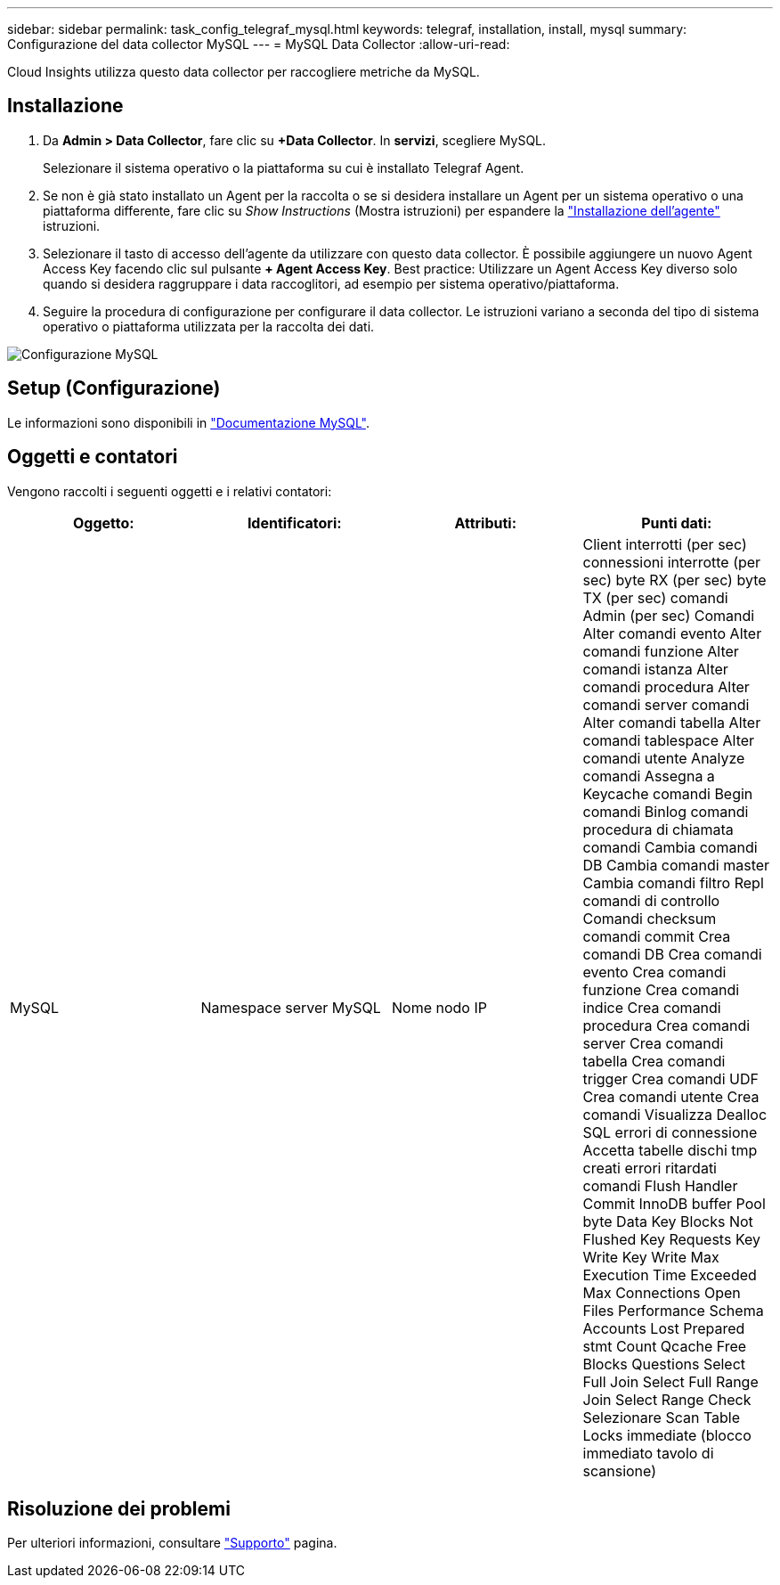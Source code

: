 ---
sidebar: sidebar 
permalink: task_config_telegraf_mysql.html 
keywords: telegraf, installation, install, mysql 
summary: Configurazione del data collector MySQL 
---
= MySQL Data Collector
:allow-uri-read: 


[role="lead"]
Cloud Insights utilizza questo data collector per raccogliere metriche da MySQL.



== Installazione

. Da *Admin > Data Collector*, fare clic su *+Data Collector*. In *servizi*, scegliere MySQL.
+
Selezionare il sistema operativo o la piattaforma su cui è installato Telegraf Agent.

. Se non è già stato installato un Agent per la raccolta o se si desidera installare un Agent per un sistema operativo o una piattaforma differente, fare clic su _Show Instructions_ (Mostra istruzioni) per espandere la link:task_config_telegraf_agent.html["Installazione dell'agente"] istruzioni.
. Selezionare il tasto di accesso dell'agente da utilizzare con questo data collector. È possibile aggiungere un nuovo Agent Access Key facendo clic sul pulsante *+ Agent Access Key*. Best practice: Utilizzare un Agent Access Key diverso solo quando si desidera raggruppare i data raccoglitori, ad esempio per sistema operativo/piattaforma.
. Seguire la procedura di configurazione per configurare il data collector. Le istruzioni variano a seconda del tipo di sistema operativo o piattaforma utilizzata per la raccolta dei dati.


image:MySQLDCConfigWindows.png["Configurazione MySQL"]



== Setup (Configurazione)

Le informazioni sono disponibili in link:https://dev.mysql.com/doc/["Documentazione MySQL"].



== Oggetti e contatori

Vengono raccolti i seguenti oggetti e i relativi contatori:

[cols="<.<,<.<,<.<,<.<"]
|===
| Oggetto: | Identificatori: | Attributi: | Punti dati: 


| MySQL | Namespace server MySQL | Nome nodo IP | Client interrotti (per sec) connessioni interrotte (per sec) byte RX (per sec) byte TX (per sec) comandi Admin (per sec) Comandi Alter comandi evento Alter comandi funzione Alter comandi istanza Alter comandi procedura Alter comandi server comandi Alter comandi tabella Alter comandi tablespace Alter comandi utente Analyze comandi Assegna a Keycache comandi Begin comandi Binlog comandi procedura di chiamata comandi Cambia comandi DB Cambia comandi master Cambia comandi filtro Repl comandi di controllo Comandi checksum comandi commit Crea comandi DB Crea comandi evento Crea comandi funzione Crea comandi indice Crea comandi procedura Crea comandi server Crea comandi tabella Crea comandi trigger Crea comandi UDF Crea comandi utente Crea comandi Visualizza Dealloc SQL errori di connessione Accetta tabelle dischi tmp creati errori ritardati comandi Flush Handler Commit InnoDB buffer Pool byte Data Key Blocks Not Flushed Key Requests Key Write Key Write Max Execution Time Exceeded Max Connections Open Files Performance Schema Accounts Lost Prepared stmt Count Qcache Free Blocks Questions Select Full Join Select Full Range Join Select Range Check Selezionare Scan Table Locks immediate (blocco immediato tavolo di scansione) 
|===


== Risoluzione dei problemi

Per ulteriori informazioni, consultare link:concept_requesting_support.html["Supporto"] pagina.
